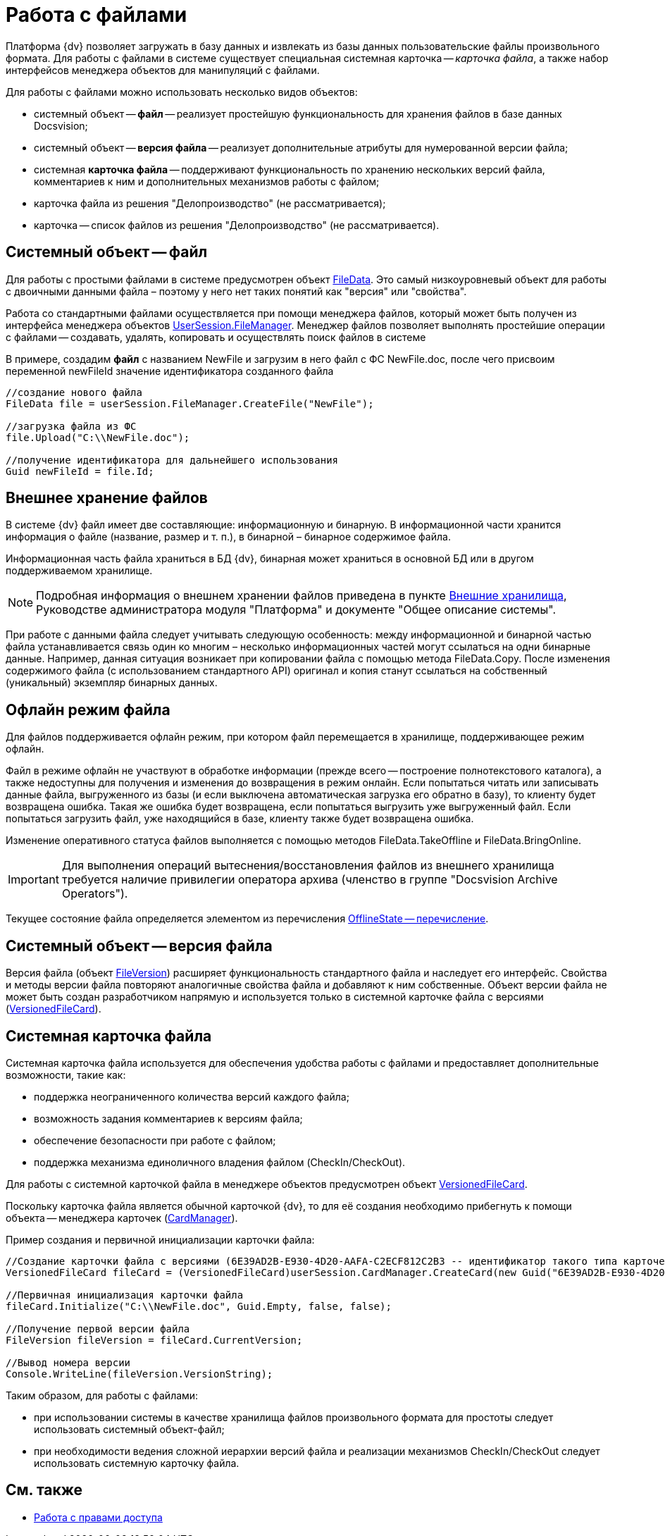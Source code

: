 = Работа с файлами

Платформа {dv} позволяет загружать в базу данных и извлекать из базы данных пользовательские файлы произвольного формата. Для работы с файлами в системе существует специальная системная карточка -- _карточка файла_, а также набор интерфейсов менеджера объектов для манипуляций с файлами.

Для работы с файлами можно использовать несколько видов объектов:

* системный объект -- *файл* -- реализует простейшую функциональность для хранения файлов в базе данных Docsvision;
* системный объект -- *версия файла* -- реализует дополнительные атрибуты для нумерованной версии файла;
* системная *карточка файла* -- поддерживают функциональность по хранению нескольких версий файла, комментариев к ним и дополнительных механизмов работы с файлом;
* карточка файла из решения "Делопроизводство" (не рассматривается);
* карточка -- список файлов из решения "Делопроизводство" (не рассматривается).

== Системный объект -- файл

Для работы с простыми файлами в системе предусмотрен объект xref:api/DocsVision/Platform/ObjectManager/FileData_CL.adoc[FileData]. Это самый низкоуровневый объект для работы с двоичными данными файла – поэтому у него нет таких понятий как "версия" или "свойства".

Работа со стандартными файлами осуществляется при помощи менеджера файлов, который может быть получен из интерфейса менеджера объектов xref:api/DocsVision/Platform/ObjectManager/UserSession.FileManager_PR.adoc[UserSession.FileManager]. Менеджер файлов позволяет выполнять простейшие операции с файлами -- создавать, удалять, копировать и осуществлять поиск файлов в системе

В примере, создадим *файл* с названием NewFile и загрузим в него файл с ФС NewFile.doc, после чего присвоим переменной newFileId значение идентификатора созданного файла

[source,csharp]
----
//создание нового файла
FileData file = userSession.FileManager.CreateFile("NewFile");

//загрузка файла из ФС
file.Upload("C:\\NewFile.doc");

//получение идентификатора для дальнейшего использования
Guid newFileId = file.Id; 
----

== Внешнее хранение файлов

В системе {dv} файл имеет две составляющие: информационную и бинарную. В информационной части хранится информация о файле (название, размер и т. п.), в бинарной – бинарное содержимое файла.

Информационная часть файла храниться в БД {dv}, бинарная может храниться в основной БД или в другом поддерживаемом хранилище.

[NOTE]
====
Подробная информация о внешнем хранении файлов приведена в пункте xref:ExternalStorages.adoc[Внешние хранилища], Руководстве администратора модуля "Платформа" и документе "Общее описание системы".
====

При работе с данными файла следует учитывать следующую особенность: между информационной и бинарной частью файла устанавливается связь один ко многим – несколько информационных частей могут ссылаться на одни бинарные данные. Например, данная ситуация возникает при копировании файла с помощью метода FileData.Copy. После изменения содержимого файла (с использованием стандартного API) оригинал и копия станут ссылаться на собственный (уникальный) экземпляр бинарных данных.

[[concept_et3_2kz_f4__section_urg_fhq_v4b]]
== Офлайн режим файла

Для файлов поддерживается офлайн режим, при котором файл перемещается в хранилище, поддерживающее режим офлайн.

Файл в режиме офлайн не участвуют в обработке информации (прежде всего -- построение полнотекстового каталога), а также недоступны для получения и изменения до возвращения в режим онлайн. Если попытаться читать или записывать данные файла, выгруженного из базы (и если выключена автоматическая загрузка его обратно в базу), то клиенту будет возвращена ошибка. Такая же ошибка будет возвращена, если попытаться выгрузить уже выгруженный файл. Если попытаться загрузить файл, уже находящийся в базе, клиенту также будет возвращена ошибка.

Изменение оперативного статуса файлов выполняется с помощью методов FileData.TakeOffline и FileData.BringOnline.

[IMPORTANT]
====
Для выполнения операций вытеснения/восстановления файлов из внешнего хранилища требуется наличие привилегии оператора архива (членство в группе "Docsvision Archive Operators").
====

Текущее состояние файла определяется элементом из перечисления xref:api/DocsVision/Platform/ObjectManager/OfflineState_EN.adoc[OfflineState -- перечисление].

== Системный объект -- версия файла

Версия файла (объект xref:api/DocsVision/Platform/ObjectManager/SystemCards/FileVersion_CL.adoc[FileVersion]) расширяет функциональность стандартного файла и наследует его интерфейс. Свойства и методы версии файла повторяют аналогичные свойства файла и добавляют к ним собственные. Объект версии файла не может быть создан разработчиком напрямую и используется только в системной карточке файла с версиями (xref:api/DocsVision/Platform/ObjectManager/SystemCards/VersionedFileCard_CL.adoc[VersionedFileCard]).

== Системная карточка файла

Системная карточка файла используется для обеспечения удобства работы с файлами и предоставляет дополнительные возможности, такие как:

* поддержка неограниченного количества версий каждого файла;
* возможность задания комментариев к версиям файла;
* обеспечение безопасности при работе с файлом;
* поддержка механизма единоличного владения файлом (CheckIn/CheckOut).

Для работы с системной карточкой файла в менеджере объектов предусмотрен объект xref:api/DocsVision/Platform/ObjectManager/SystemCards/VersionedFileCard_CL.adoc[VersionedFileCard].

Поскольку карточка файла является обычной карточкой {dv}, то для её создания необходимо прибегнуть к помощи объекта -- менеджера карточек (xref:api/DocsVision/Platform/ObjectManager/CardManager_CL.adoc[CardManager]).

Пример создания и первичной инициализации карточки файла:

[source,csharp]
----
//Создание карточки файла с версиями (6E39AD2B-E930-4D20-AAFA-C2ECF812C2B3 -- идентификатор такого типа карточек)
VersionedFileCard fileCard = (VersionedFileCard)userSession.CardManager.CreateCard(new Guid("6E39AD2B-E930-4D20-AAFA-C2ECF812C2B3"));

//Первичная инициализация карточки файла
fileCard.Initialize("C:\\NewFile.doc", Guid.Empty, false, false);

//Получение первой версии файла
FileVersion fileVersion = fileCard.CurrentVersion;

//Вывод номера версии
Console.WriteLine(fileVersion.VersionString);
----

Таким образом, для работы с файлами:

* при использовании системы в качестве хранилища файлов произвольного формата для простоты следует использовать системный объект-файл;
* при необходимости ведения сложной иерархии версий файла и реализации механизмов CheckIn/CheckOut следует использовать системную карточку файла.

== См. также

* xref:development-manual/dm_accesscontrol.adoc[Работа с правами доступа]
